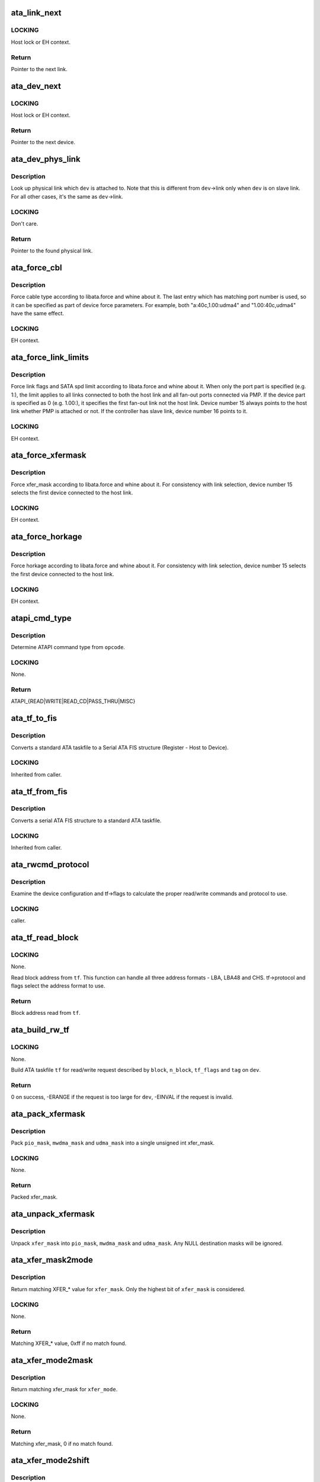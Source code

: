 .. -*- coding: utf-8; mode: rst -*-
.. src-file: drivers/ata/libata-core.c

.. _`ata_link_next`:

ata_link_next
=============

.. c:function:: struct ata_link *ata_link_next(struct ata_link *link, struct ata_port *ap, enum ata_link_iter_mode mode)

    link iteration helper

    :param struct ata_link \*link:
        the previous link, NULL to start

    :param struct ata_port \*ap:
        ATA port containing links to iterate

    :param enum ata_link_iter_mode mode:
        iteration mode, one of ATA_LITER\_\*

.. _`ata_link_next.locking`:

LOCKING
-------

Host lock or EH context.

.. _`ata_link_next.return`:

Return
------

Pointer to the next link.

.. _`ata_dev_next`:

ata_dev_next
============

.. c:function:: struct ata_device *ata_dev_next(struct ata_device *dev, struct ata_link *link, enum ata_dev_iter_mode mode)

    device iteration helper

    :param struct ata_device \*dev:
        the previous device, NULL to start

    :param struct ata_link \*link:
        ATA link containing devices to iterate

    :param enum ata_dev_iter_mode mode:
        iteration mode, one of ATA_DITER\_\*

.. _`ata_dev_next.locking`:

LOCKING
-------

Host lock or EH context.

.. _`ata_dev_next.return`:

Return
------

Pointer to the next device.

.. _`ata_dev_phys_link`:

ata_dev_phys_link
=================

.. c:function:: struct ata_link *ata_dev_phys_link(struct ata_device *dev)

    find physical link for a device

    :param struct ata_device \*dev:
        ATA device to look up physical link for

.. _`ata_dev_phys_link.description`:

Description
-----------

Look up physical link which \ ``dev``\  is attached to.  Note that
this is different from \ ``dev``\ ->link only when \ ``dev``\  is on slave
link.  For all other cases, it's the same as \ ``dev``\ ->link.

.. _`ata_dev_phys_link.locking`:

LOCKING
-------

Don't care.

.. _`ata_dev_phys_link.return`:

Return
------

Pointer to the found physical link.

.. _`ata_force_cbl`:

ata_force_cbl
=============

.. c:function:: void ata_force_cbl(struct ata_port *ap)

    force cable type according to libata.force

    :param struct ata_port \*ap:
        ATA port of interest

.. _`ata_force_cbl.description`:

Description
-----------

Force cable type according to libata.force and whine about it.
The last entry which has matching port number is used, so it
can be specified as part of device force parameters.  For
example, both "a:40c,1.00:udma4" and "1.00:40c,udma4" have the
same effect.

.. _`ata_force_cbl.locking`:

LOCKING
-------

EH context.

.. _`ata_force_link_limits`:

ata_force_link_limits
=====================

.. c:function:: void ata_force_link_limits(struct ata_link *link)

    force link limits according to libata.force

    :param struct ata_link \*link:
        ATA link of interest

.. _`ata_force_link_limits.description`:

Description
-----------

Force link flags and SATA spd limit according to libata.force
and whine about it.  When only the port part is specified
(e.g. 1:), the limit applies to all links connected to both
the host link and all fan-out ports connected via PMP.  If the
device part is specified as 0 (e.g. 1.00:), it specifies the
first fan-out link not the host link.  Device number 15 always
points to the host link whether PMP is attached or not.  If the
controller has slave link, device number 16 points to it.

.. _`ata_force_link_limits.locking`:

LOCKING
-------

EH context.

.. _`ata_force_xfermask`:

ata_force_xfermask
==================

.. c:function:: void ata_force_xfermask(struct ata_device *dev)

    force xfermask according to libata.force

    :param struct ata_device \*dev:
        ATA device of interest

.. _`ata_force_xfermask.description`:

Description
-----------

Force xfer_mask according to libata.force and whine about it.
For consistency with link selection, device number 15 selects
the first device connected to the host link.

.. _`ata_force_xfermask.locking`:

LOCKING
-------

EH context.

.. _`ata_force_horkage`:

ata_force_horkage
=================

.. c:function:: void ata_force_horkage(struct ata_device *dev)

    force horkage according to libata.force

    :param struct ata_device \*dev:
        ATA device of interest

.. _`ata_force_horkage.description`:

Description
-----------

Force horkage according to libata.force and whine about it.
For consistency with link selection, device number 15 selects
the first device connected to the host link.

.. _`ata_force_horkage.locking`:

LOCKING
-------

EH context.

.. _`atapi_cmd_type`:

atapi_cmd_type
==============

.. c:function:: int atapi_cmd_type(u8 opcode)

    Determine ATAPI command type from SCSI opcode

    :param u8 opcode:
        SCSI opcode

.. _`atapi_cmd_type.description`:

Description
-----------

Determine ATAPI command type from \ ``opcode``\ .

.. _`atapi_cmd_type.locking`:

LOCKING
-------

None.

.. _`atapi_cmd_type.return`:

Return
------

ATAPI_{READ\|WRITE\|READ_CD\|PASS_THRU\|MISC}

.. _`ata_tf_to_fis`:

ata_tf_to_fis
=============

.. c:function:: void ata_tf_to_fis(const struct ata_taskfile *tf, u8 pmp, int is_cmd, u8 *fis)

    Convert ATA taskfile to SATA FIS structure

    :param const struct ata_taskfile \*tf:
        Taskfile to convert

    :param u8 pmp:
        Port multiplier port

    :param int is_cmd:
        This FIS is for command

    :param u8 \*fis:
        Buffer into which data will output

.. _`ata_tf_to_fis.description`:

Description
-----------

Converts a standard ATA taskfile to a Serial ATA
FIS structure (Register - Host to Device).

.. _`ata_tf_to_fis.locking`:

LOCKING
-------

Inherited from caller.

.. _`ata_tf_from_fis`:

ata_tf_from_fis
===============

.. c:function:: void ata_tf_from_fis(const u8 *fis, struct ata_taskfile *tf)

    Convert SATA FIS to ATA taskfile

    :param const u8 \*fis:
        Buffer from which data will be input

    :param struct ata_taskfile \*tf:
        Taskfile to output

.. _`ata_tf_from_fis.description`:

Description
-----------

Converts a serial ATA FIS structure to a standard ATA taskfile.

.. _`ata_tf_from_fis.locking`:

LOCKING
-------

Inherited from caller.

.. _`ata_rwcmd_protocol`:

ata_rwcmd_protocol
==================

.. c:function:: int ata_rwcmd_protocol(struct ata_taskfile *tf, struct ata_device *dev)

    set taskfile r/w commands and protocol

    :param struct ata_taskfile \*tf:
        command to examine and configure

    :param struct ata_device \*dev:
        device tf belongs to

.. _`ata_rwcmd_protocol.description`:

Description
-----------

Examine the device configuration and tf->flags to calculate
the proper read/write commands and protocol to use.

.. _`ata_rwcmd_protocol.locking`:

LOCKING
-------

caller.

.. _`ata_tf_read_block`:

ata_tf_read_block
=================

.. c:function:: u64 ata_tf_read_block(const struct ata_taskfile *tf, struct ata_device *dev)

    Read block address from ATA taskfile

    :param const struct ata_taskfile \*tf:
        ATA taskfile of interest

    :param struct ata_device \*dev:
        ATA device \ ``tf``\  belongs to

.. _`ata_tf_read_block.locking`:

LOCKING
-------

None.

Read block address from \ ``tf``\ .  This function can handle all
three address formats - LBA, LBA48 and CHS.  tf->protocol and
flags select the address format to use.

.. _`ata_tf_read_block.return`:

Return
------

Block address read from \ ``tf``\ .

.. _`ata_build_rw_tf`:

ata_build_rw_tf
===============

.. c:function:: int ata_build_rw_tf(struct ata_taskfile *tf, struct ata_device *dev, u64 block, u32 n_block, unsigned int tf_flags, unsigned int tag)

    Build ATA taskfile for given read/write request

    :param struct ata_taskfile \*tf:
        Target ATA taskfile

    :param struct ata_device \*dev:
        ATA device \ ``tf``\  belongs to

    :param u64 block:
        Block address

    :param u32 n_block:
        Number of blocks

    :param unsigned int tf_flags:
        RW/FUA etc...

    :param unsigned int tag:
        tag

.. _`ata_build_rw_tf.locking`:

LOCKING
-------

None.

Build ATA taskfile \ ``tf``\  for read/write request described by
\ ``block``\ , \ ``n_block``\ , \ ``tf_flags``\  and \ ``tag``\  on \ ``dev``\ .

.. _`ata_build_rw_tf.return`:

Return
------


0 on success, -ERANGE if the request is too large for \ ``dev``\ ,
-EINVAL if the request is invalid.

.. _`ata_pack_xfermask`:

ata_pack_xfermask
=================

.. c:function:: unsigned long ata_pack_xfermask(unsigned long pio_mask, unsigned long mwdma_mask, unsigned long udma_mask)

    Pack pio, mwdma and udma masks into xfer_mask

    :param unsigned long pio_mask:
        pio_mask

    :param unsigned long mwdma_mask:
        mwdma_mask

    :param unsigned long udma_mask:
        udma_mask

.. _`ata_pack_xfermask.description`:

Description
-----------

Pack \ ``pio_mask``\ , \ ``mwdma_mask``\  and \ ``udma_mask``\  into a single
unsigned int xfer_mask.

.. _`ata_pack_xfermask.locking`:

LOCKING
-------

None.

.. _`ata_pack_xfermask.return`:

Return
------

Packed xfer_mask.

.. _`ata_unpack_xfermask`:

ata_unpack_xfermask
===================

.. c:function:: void ata_unpack_xfermask(unsigned long xfer_mask, unsigned long *pio_mask, unsigned long *mwdma_mask, unsigned long *udma_mask)

    Unpack xfer_mask into pio, mwdma and udma masks

    :param unsigned long xfer_mask:
        xfer_mask to unpack

    :param unsigned long \*pio_mask:
        resulting pio_mask

    :param unsigned long \*mwdma_mask:
        resulting mwdma_mask

    :param unsigned long \*udma_mask:
        resulting udma_mask

.. _`ata_unpack_xfermask.description`:

Description
-----------

Unpack \ ``xfer_mask``\  into \ ``pio_mask``\ , \ ``mwdma_mask``\  and \ ``udma_mask``\ .
Any NULL destination masks will be ignored.

.. _`ata_xfer_mask2mode`:

ata_xfer_mask2mode
==================

.. c:function:: u8 ata_xfer_mask2mode(unsigned long xfer_mask)

    Find matching XFER\_\* for the given xfer_mask

    :param unsigned long xfer_mask:
        xfer_mask of interest

.. _`ata_xfer_mask2mode.description`:

Description
-----------

Return matching XFER\_\* value for \ ``xfer_mask``\ .  Only the highest
bit of \ ``xfer_mask``\  is considered.

.. _`ata_xfer_mask2mode.locking`:

LOCKING
-------

None.

.. _`ata_xfer_mask2mode.return`:

Return
------

Matching XFER\_\* value, 0xff if no match found.

.. _`ata_xfer_mode2mask`:

ata_xfer_mode2mask
==================

.. c:function:: unsigned long ata_xfer_mode2mask(u8 xfer_mode)

    Find matching xfer_mask for XFER\_\*

    :param u8 xfer_mode:
        XFER\_\* of interest

.. _`ata_xfer_mode2mask.description`:

Description
-----------

Return matching xfer_mask for \ ``xfer_mode``\ .

.. _`ata_xfer_mode2mask.locking`:

LOCKING
-------

None.

.. _`ata_xfer_mode2mask.return`:

Return
------

Matching xfer_mask, 0 if no match found.

.. _`ata_xfer_mode2shift`:

ata_xfer_mode2shift
===================

.. c:function:: int ata_xfer_mode2shift(unsigned long xfer_mode)

    Find matching xfer_shift for XFER\_\*

    :param unsigned long xfer_mode:
        XFER\_\* of interest

.. _`ata_xfer_mode2shift.description`:

Description
-----------

Return matching xfer_shift for \ ``xfer_mode``\ .

.. _`ata_xfer_mode2shift.locking`:

LOCKING
-------

None.

.. _`ata_xfer_mode2shift.return`:

Return
------

Matching xfer_shift, -1 if no match found.

.. _`ata_mode_string`:

ata_mode_string
===============

.. c:function:: const char *ata_mode_string(unsigned long xfer_mask)

    convert xfer_mask to string

    :param unsigned long xfer_mask:
        mask of bits supported; only highest bit counts.

.. _`ata_mode_string.description`:

Description
-----------

Determine string which represents the highest speed
(highest bit in \ ``modemask``\ ).

.. _`ata_mode_string.locking`:

LOCKING
-------

None.

.. _`ata_mode_string.return`:

Return
------

Constant C string representing highest speed listed in
\ ``mode_mask``\ , or the constant C string "<n/a>".

.. _`ata_dev_classify`:

ata_dev_classify
================

.. c:function:: unsigned int ata_dev_classify(const struct ata_taskfile *tf)

    determine device type based on ATA-spec signature

    :param const struct ata_taskfile \*tf:
        ATA taskfile register set for device to be identified

.. _`ata_dev_classify.description`:

Description
-----------

Determine from taskfile register contents whether a device is
ATA or ATAPI, as per "Signature and persistence" section
of ATA/PI spec (volume 1, sect 5.14).

.. _`ata_dev_classify.locking`:

LOCKING
-------

None.

.. _`ata_dev_classify.return`:

Return
------

Device type, \ ``ATA_DEV_ATA``\ , \ ``ATA_DEV_ATAPI``\ , \ ``ATA_DEV_PMP``\ ,
\ ``ATA_DEV_ZAC``\ , or \ ``ATA_DEV_UNKNOWN``\  the event of failure.

.. _`ata_id_string`:

ata_id_string
=============

.. c:function:: void ata_id_string(const u16 *id, unsigned char *s, unsigned int ofs, unsigned int len)

    Convert IDENTIFY DEVICE page into string

    :param const u16 \*id:
        IDENTIFY DEVICE results we will examine

    :param unsigned char \*s:
        string into which data is output

    :param unsigned int ofs:
        offset into identify device page

    :param unsigned int len:
        length of string to return. must be an even number.

.. _`ata_id_string.description`:

Description
-----------

The strings in the IDENTIFY DEVICE page are broken up into
16-bit chunks.  Run through the string, and output each
8-bit chunk linearly, regardless of platform.

.. _`ata_id_string.locking`:

LOCKING
-------

caller.

.. _`ata_id_c_string`:

ata_id_c_string
===============

.. c:function:: void ata_id_c_string(const u16 *id, unsigned char *s, unsigned int ofs, unsigned int len)

    Convert IDENTIFY DEVICE page into C string

    :param const u16 \*id:
        IDENTIFY DEVICE results we will examine

    :param unsigned char \*s:
        string into which data is output

    :param unsigned int ofs:
        offset into identify device page

    :param unsigned int len:
        length of string to return. must be an odd number.

.. _`ata_id_c_string.description`:

Description
-----------

This function is identical to ata_id_string except that it
trims trailing spaces and terminates the resulting string with
null.  \ ``len``\  must be actual maximum length (even number) + 1.

.. _`ata_id_c_string.locking`:

LOCKING
-------

caller.

.. _`ata_read_native_max_address`:

ata_read_native_max_address
===========================

.. c:function:: int ata_read_native_max_address(struct ata_device *dev, u64 *max_sectors)

    Read native max address

    :param struct ata_device \*dev:
        target device

    :param u64 \*max_sectors:
        out parameter for the result native max address

.. _`ata_read_native_max_address.description`:

Description
-----------

Perform an LBA48 or LBA28 native size query upon the device in
question.

.. _`ata_read_native_max_address.return`:

Return
------

0 on success, -EACCES if command is aborted by the drive.
-EIO on other errors.

.. _`ata_set_max_sectors`:

ata_set_max_sectors
===================

.. c:function:: int ata_set_max_sectors(struct ata_device *dev, u64 new_sectors)

    Set max sectors

    :param struct ata_device \*dev:
        target device

    :param u64 new_sectors:
        new max sectors value to set for the device

.. _`ata_set_max_sectors.description`:

Description
-----------

Set max sectors of \ ``dev``\  to \ ``new_sectors``\ .

.. _`ata_set_max_sectors.return`:

Return
------

0 on success, -EACCES if command is aborted or denied (due to
previous non-volatile SET_MAX) by the drive.  -EIO on other
errors.

.. _`ata_hpa_resize`:

ata_hpa_resize
==============

.. c:function:: int ata_hpa_resize(struct ata_device *dev)

    Resize a device with an HPA set

    :param struct ata_device \*dev:
        Device to resize

.. _`ata_hpa_resize.description`:

Description
-----------

Read the size of an LBA28 or LBA48 disk with HPA features and resize
it if required to the full size of the media. The caller must check
the drive has the HPA feature set enabled.

.. _`ata_hpa_resize.return`:

Return
------

0 on success, -errno on failure.

.. _`ata_dump_id`:

ata_dump_id
===========

.. c:function:: void ata_dump_id(const u16 *id)

    IDENTIFY DEVICE info debugging output

    :param const u16 \*id:
        IDENTIFY DEVICE page to dump

.. _`ata_dump_id.description`:

Description
-----------

Dump selected 16-bit words from the given IDENTIFY DEVICE
page.

.. _`ata_dump_id.locking`:

LOCKING
-------

caller.

.. _`ata_id_xfermask`:

ata_id_xfermask
===============

.. c:function:: unsigned long ata_id_xfermask(const u16 *id)

    Compute xfermask from the given IDENTIFY data

    :param const u16 \*id:
        IDENTIFY data to compute xfer mask from

.. _`ata_id_xfermask.description`:

Description
-----------

Compute the xfermask for this device. This is not as trivial
as it seems if we must consider early devices correctly.

.. _`ata_id_xfermask.fixme`:

FIXME
-----

pre IDE drive timing (do we care ?).

.. _`ata_id_xfermask.locking`:

LOCKING
-------

None.

.. _`ata_id_xfermask.return`:

Return
------

Computed xfermask

.. _`ata_exec_internal_sg`:

ata_exec_internal_sg
====================

.. c:function:: unsigned ata_exec_internal_sg(struct ata_device *dev, struct ata_taskfile *tf, const u8 *cdb, int dma_dir, struct scatterlist *sgl, unsigned int n_elem, unsigned long timeout)

    execute libata internal command

    :param struct ata_device \*dev:
        Device to which the command is sent

    :param struct ata_taskfile \*tf:
        Taskfile registers for the command and the result

    :param const u8 \*cdb:
        CDB for packet command

    :param int dma_dir:
        Data transfer direction of the command

    :param struct scatterlist \*sgl:
        sg list for the data buffer of the command

    :param unsigned int n_elem:
        Number of sg entries

    :param unsigned long timeout:
        Timeout in msecs (0 for default)

.. _`ata_exec_internal_sg.description`:

Description
-----------

Executes libata internal command with timeout.  \ ``tf``\  contains
command on entry and result on return.  Timeout and error
conditions are reported via return value.  No recovery action
is taken after a command times out.  It's caller's duty to
clean up after timeout.

.. _`ata_exec_internal_sg.locking`:

LOCKING
-------

None.  Should be called with kernel context, might sleep.

.. _`ata_exec_internal_sg.return`:

Return
------

Zero on success, AC_ERR\_\* mask on failure

.. _`ata_exec_internal`:

ata_exec_internal
=================

.. c:function:: unsigned ata_exec_internal(struct ata_device *dev, struct ata_taskfile *tf, const u8 *cdb, int dma_dir, void *buf, unsigned int buflen, unsigned long timeout)

    execute libata internal command

    :param struct ata_device \*dev:
        Device to which the command is sent

    :param struct ata_taskfile \*tf:
        Taskfile registers for the command and the result

    :param const u8 \*cdb:
        CDB for packet command

    :param int dma_dir:
        Data transfer direction of the command

    :param void \*buf:
        Data buffer of the command

    :param unsigned int buflen:
        Length of data buffer

    :param unsigned long timeout:
        Timeout in msecs (0 for default)

.. _`ata_exec_internal.description`:

Description
-----------

Wrapper around \ :c:func:`ata_exec_internal_sg`\  which takes simple
buffer instead of sg list.

.. _`ata_exec_internal.locking`:

LOCKING
-------

None.  Should be called with kernel context, might sleep.

.. _`ata_exec_internal.return`:

Return
------

Zero on success, AC_ERR\_\* mask on failure

.. _`ata_pio_need_iordy`:

ata_pio_need_iordy
==================

.. c:function:: unsigned int ata_pio_need_iordy(const struct ata_device *adev)

    check if iordy needed

    :param const struct ata_device \*adev:
        ATA device

.. _`ata_pio_need_iordy.description`:

Description
-----------

Check if the current speed of the device requires IORDY. Used
by various controllers for chip configuration.

.. _`ata_pio_mask_no_iordy`:

ata_pio_mask_no_iordy
=====================

.. c:function:: u32 ata_pio_mask_no_iordy(const struct ata_device *adev)

    Return the non IORDY mask

    :param const struct ata_device \*adev:
        ATA device

.. _`ata_pio_mask_no_iordy.description`:

Description
-----------

Compute the highest mode possible if we are not using iordy. Return
-1 if no iordy mode is available.

.. _`ata_do_dev_read_id`:

ata_do_dev_read_id
==================

.. c:function:: unsigned int ata_do_dev_read_id(struct ata_device *dev, struct ata_taskfile *tf, u16 *id)

    default ID read method

    :param struct ata_device \*dev:
        device

    :param struct ata_taskfile \*tf:
        proposed taskfile

    :param u16 \*id:
        data buffer

.. _`ata_do_dev_read_id.description`:

Description
-----------

Issue the identify taskfile and hand back the buffer containing
identify data. For some RAID controllers and for pre ATA devices
this function is wrapped or replaced by the driver

.. _`ata_dev_read_id`:

ata_dev_read_id
===============

.. c:function:: int ata_dev_read_id(struct ata_device *dev, unsigned int *p_class, unsigned int flags, u16 *id)

    Read ID data from the specified device

    :param struct ata_device \*dev:
        target device

    :param unsigned int \*p_class:
        pointer to class of the target device (may be changed)

    :param unsigned int flags:
        ATA_READID\_\* flags

    :param u16 \*id:
        buffer to read IDENTIFY data into

.. _`ata_dev_read_id.description`:

Description
-----------

Read ID data from the specified device.  ATA_CMD_ID_ATA is
performed on ATA devices and ATA_CMD_ID_ATAPI on ATAPI
devices.  This function also issues ATA_CMD_INIT_DEV_PARAMS
for pre-ATA4 drives.

.. _`ata_dev_read_id.fixme`:

FIXME
-----

ATA_CMD_ID_ATA is optional for early drives and right
now we abort if we hit that case.

.. _`ata_dev_read_id.locking`:

LOCKING
-------

Kernel thread context (may sleep)

.. _`ata_dev_read_id.return`:

Return
------

0 on success, -errno otherwise.

.. _`ata_dev_configure`:

ata_dev_configure
=================

.. c:function:: int ata_dev_configure(struct ata_device *dev)

    Configure the specified ATA/ATAPI device

    :param struct ata_device \*dev:
        Target device to configure

.. _`ata_dev_configure.description`:

Description
-----------

Configure \ ``dev``\  according to \ ``dev``\ ->id.  Generic and low-level
driver specific fixups are also applied.

.. _`ata_dev_configure.locking`:

LOCKING
-------

Kernel thread context (may sleep)

.. _`ata_dev_configure.return`:

Return
------

0 on success, -errno otherwise

.. _`ata_cable_40wire`:

ata_cable_40wire
================

.. c:function:: int ata_cable_40wire(struct ata_port *ap)

    return 40 wire cable type

    :param struct ata_port \*ap:
        port

.. _`ata_cable_40wire.description`:

Description
-----------

Helper method for drivers which want to hardwire 40 wire cable
detection.

.. _`ata_cable_80wire`:

ata_cable_80wire
================

.. c:function:: int ata_cable_80wire(struct ata_port *ap)

    return 80 wire cable type

    :param struct ata_port \*ap:
        port

.. _`ata_cable_80wire.description`:

Description
-----------

Helper method for drivers which want to hardwire 80 wire cable
detection.

.. _`ata_cable_unknown`:

ata_cable_unknown
=================

.. c:function:: int ata_cable_unknown(struct ata_port *ap)

    return unknown PATA cable.

    :param struct ata_port \*ap:
        port

.. _`ata_cable_unknown.description`:

Description
-----------

Helper method for drivers which have no PATA cable detection.

.. _`ata_cable_ignore`:

ata_cable_ignore
================

.. c:function:: int ata_cable_ignore(struct ata_port *ap)

    return ignored PATA cable.

    :param struct ata_port \*ap:
        port

.. _`ata_cable_ignore.description`:

Description
-----------

Helper method for drivers which don't use cable type to limit
transfer mode.

.. _`ata_cable_sata`:

ata_cable_sata
==============

.. c:function:: int ata_cable_sata(struct ata_port *ap)

    return SATA cable type

    :param struct ata_port \*ap:
        port

.. _`ata_cable_sata.description`:

Description
-----------

Helper method for drivers which have SATA cables

.. _`ata_bus_probe`:

ata_bus_probe
=============

.. c:function:: int ata_bus_probe(struct ata_port *ap)

    Reset and probe ATA bus

    :param struct ata_port \*ap:
        Bus to probe

.. _`ata_bus_probe.description`:

Description
-----------

Master ATA bus probing function.  Initiates a hardware-dependent
bus reset, then attempts to identify any devices found on
the bus.

.. _`ata_bus_probe.locking`:

LOCKING
-------

PCI/etc. bus probe sem.

.. _`ata_bus_probe.return`:

Return
------

Zero on success, negative errno otherwise.

.. _`sata_print_link_status`:

sata_print_link_status
======================

.. c:function:: void sata_print_link_status(struct ata_link *link)

    Print SATA link status

    :param struct ata_link \*link:
        SATA link to printk link status about

.. _`sata_print_link_status.description`:

Description
-----------

This function prints link speed and status of a SATA link.

.. _`sata_print_link_status.locking`:

LOCKING
-------

None.

.. _`ata_dev_pair`:

ata_dev_pair
============

.. c:function:: struct ata_device *ata_dev_pair(struct ata_device *adev)

    return other device on cable

    :param struct ata_device \*adev:
        device

.. _`ata_dev_pair.description`:

Description
-----------

Obtain the other device on the same cable, or if none is
present NULL is returned

.. _`sata_down_spd_limit`:

sata_down_spd_limit
===================

.. c:function:: int sata_down_spd_limit(struct ata_link *link, u32 spd_limit)

    adjust SATA spd limit downward

    :param struct ata_link \*link:
        Link to adjust SATA spd limit for

    :param u32 spd_limit:
        Additional limit

.. _`sata_down_spd_limit.description`:

Description
-----------

Adjust SATA spd limit of \ ``link``\  downward.  Note that this
function only adjusts the limit.  The change must be applied
using \ :c:func:`sata_set_spd`\ .

If \ ``spd_limit``\  is non-zero, the speed is limited to equal to or
lower than \ ``spd_limit``\  if such speed is supported.  If
\ ``spd_limit``\  is slower than any supported speed, only the lowest
supported speed is allowed.

.. _`sata_down_spd_limit.locking`:

LOCKING
-------

Inherited from caller.

.. _`sata_down_spd_limit.return`:

Return
------

0 on success, negative errno on failure

.. _`sata_set_spd_needed`:

sata_set_spd_needed
===================

.. c:function:: int sata_set_spd_needed(struct ata_link *link)

    is SATA spd configuration needed

    :param struct ata_link \*link:
        Link in question

.. _`sata_set_spd_needed.description`:

Description
-----------

Test whether the spd limit in SControl matches
\ ``link``\ ->sata_spd_limit.  This function is used to determine
whether hardreset is necessary to apply SATA spd
configuration.

.. _`sata_set_spd_needed.locking`:

LOCKING
-------

Inherited from caller.

.. _`sata_set_spd_needed.return`:

Return
------

1 if SATA spd configuration is needed, 0 otherwise.

.. _`sata_set_spd`:

sata_set_spd
============

.. c:function:: int sata_set_spd(struct ata_link *link)

    set SATA spd according to spd limit

    :param struct ata_link \*link:
        Link to set SATA spd for

.. _`sata_set_spd.description`:

Description
-----------

Set SATA spd of \ ``link``\  according to sata_spd_limit.

.. _`sata_set_spd.locking`:

LOCKING
-------

Inherited from caller.

.. _`sata_set_spd.return`:

Return
------

0 if spd doesn't need to be changed, 1 if spd has been
changed.  Negative errno if SCR registers are inaccessible.

.. _`ata_timing_cycle2mode`:

ata_timing_cycle2mode
=====================

.. c:function:: u8 ata_timing_cycle2mode(unsigned int xfer_shift, int cycle)

    find xfer mode for the specified cycle duration

    :param unsigned int xfer_shift:
        ATA_SHIFT\_\* value for transfer type to examine.

    :param int cycle:
        cycle duration in ns

.. _`ata_timing_cycle2mode.description`:

Description
-----------

Return matching xfer mode for \ ``cycle``\ .  The returned mode is of
the transfer type specified by \ ``xfer_shift``\ .  If \ ``cycle``\  is too
slow for \ ``xfer_shift``\ , 0xff is returned.  If \ ``cycle``\  is faster
than the fastest known mode, the fasted mode is returned.

.. _`ata_timing_cycle2mode.locking`:

LOCKING
-------

None.

.. _`ata_timing_cycle2mode.return`:

Return
------

Matching xfer_mode, 0xff if no match found.

.. _`ata_down_xfermask_limit`:

ata_down_xfermask_limit
=======================

.. c:function:: int ata_down_xfermask_limit(struct ata_device *dev, unsigned int sel)

    adjust dev xfer masks downward

    :param struct ata_device \*dev:
        Device to adjust xfer masks

    :param unsigned int sel:
        ATA_DNXFER\_\* selector

.. _`ata_down_xfermask_limit.description`:

Description
-----------

Adjust xfer masks of \ ``dev``\  downward.  Note that this function
does not apply the change.  Invoking \ :c:func:`ata_set_mode`\  afterwards
will apply the limit.

.. _`ata_down_xfermask_limit.locking`:

LOCKING
-------

Inherited from caller.

.. _`ata_down_xfermask_limit.return`:

Return
------

0 on success, negative errno on failure

.. _`ata_do_set_mode`:

ata_do_set_mode
===============

.. c:function:: int ata_do_set_mode(struct ata_link *link, struct ata_device **r_failed_dev)

    Program timings and issue SET FEATURES - XFER

    :param struct ata_link \*link:
        link on which timings will be programmed

    :param struct ata_device \*\*r_failed_dev:
        out parameter for failed device

.. _`ata_do_set_mode.description`:

Description
-----------

Standard implementation of the function used to tune and set
ATA device disk transfer mode (PIO3, UDMA6, etc.).  If
\ :c:func:`ata_dev_set_mode`\  fails, pointer to the failing device is
returned in \ ``r_failed_dev``\ .

.. _`ata_do_set_mode.locking`:

LOCKING
-------

PCI/etc. bus probe sem.

.. _`ata_do_set_mode.return`:

Return
------

0 on success, negative errno otherwise

.. _`ata_wait_ready`:

ata_wait_ready
==============

.. c:function:: int ata_wait_ready(struct ata_link *link, unsigned long deadline, int (*) check_ready (struct ata_link *link)

    wait for link to become ready

    :param struct ata_link \*link:
        link to be waited on

    :param unsigned long deadline:
        deadline jiffies for the operation

    :param (int (\*) check_ready (struct ata_link \*link):
        callback to check link readiness

.. _`ata_wait_ready.description`:

Description
-----------

Wait for \ ``link``\  to become ready.  \ ``check_ready``\  should return
positive number if \ ``link``\  is ready, 0 if it isn't, -ENODEV if
link doesn't seem to be occupied, other errno for other error
conditions.

Transient -ENODEV conditions are allowed for
ATA_TMOUT_FF_WAIT.

.. _`ata_wait_ready.locking`:

LOCKING
-------

EH context.

.. _`ata_wait_ready.return`:

Return
------

0 if \ ``link``\  is ready before \ ``deadline``\ ; otherwise, -errno.

.. _`ata_wait_after_reset`:

ata_wait_after_reset
====================

.. c:function:: int ata_wait_after_reset(struct ata_link *link, unsigned long deadline, int (*) check_ready (struct ata_link *link)

    wait for link to become ready after reset

    :param struct ata_link \*link:
        link to be waited on

    :param unsigned long deadline:
        deadline jiffies for the operation

    :param (int (\*) check_ready (struct ata_link \*link):
        callback to check link readiness

.. _`ata_wait_after_reset.description`:

Description
-----------

Wait for \ ``link``\  to become ready after reset.

.. _`ata_wait_after_reset.locking`:

LOCKING
-------

EH context.

.. _`ata_wait_after_reset.return`:

Return
------

0 if \ ``link``\  is ready before \ ``deadline``\ ; otherwise, -errno.

.. _`sata_link_debounce`:

sata_link_debounce
==================

.. c:function:: int sata_link_debounce(struct ata_link *link, const unsigned long *params, unsigned long deadline)

    debounce SATA phy status

    :param struct ata_link \*link:
        ATA link to debounce SATA phy status for

    :param const unsigned long \*params:
        timing parameters { interval, duration, timeout } in msec

    :param unsigned long deadline:
        deadline jiffies for the operation

.. _`sata_link_debounce.description`:

Description
-----------

Make sure SStatus of \ ``link``\  reaches stable state, determined by
holding the same value where DET is not 1 for \ ``duration``\  polled
every \ ``interval``\ , before \ ``timeout``\ .  Timeout constraints the
beginning of the stable state.  Because DET gets stuck at 1 on
some controllers after hot unplugging, this functions waits
until timeout then returns 0 if DET is stable at 1.

\ ``timeout``\  is further limited by \ ``deadline``\ .  The sooner of the
two is used.

.. _`sata_link_debounce.locking`:

LOCKING
-------

Kernel thread context (may sleep)

.. _`sata_link_debounce.return`:

Return
------

0 on success, -errno on failure.

.. _`sata_link_resume`:

sata_link_resume
================

.. c:function:: int sata_link_resume(struct ata_link *link, const unsigned long *params, unsigned long deadline)

    resume SATA link

    :param struct ata_link \*link:
        ATA link to resume SATA

    :param const unsigned long \*params:
        timing parameters { interval, duration, timeout } in msec

    :param unsigned long deadline:
        deadline jiffies for the operation

.. _`sata_link_resume.description`:

Description
-----------

Resume SATA phy \ ``link``\  and debounce it.

.. _`sata_link_resume.locking`:

LOCKING
-------

Kernel thread context (may sleep)

.. _`sata_link_resume.return`:

Return
------

0 on success, -errno on failure.

.. _`sata_link_scr_lpm`:

sata_link_scr_lpm
=================

.. c:function:: int sata_link_scr_lpm(struct ata_link *link, enum ata_lpm_policy policy, bool spm_wakeup)

    manipulate SControl IPM and SPM fields

    :param struct ata_link \*link:
        ATA link to manipulate SControl for

    :param enum ata_lpm_policy policy:
        LPM policy to configure

    :param bool spm_wakeup:
        initiate LPM transition to active state

.. _`sata_link_scr_lpm.description`:

Description
-----------

Manipulate the IPM field of the SControl register of \ ``link``\ 
according to \ ``policy``\ .  If \ ``policy``\  is ATA_LPM_MAX_POWER and
\ ``spm_wakeup``\  is \ ``true``\ , the SPM field is manipulated to wake up
the link.  This function also clears PHYRDY_CHG before
returning.

.. _`sata_link_scr_lpm.locking`:

LOCKING
-------

EH context.

.. _`sata_link_scr_lpm.return`:

Return
------

0 on success, -errno otherwise.

.. _`ata_std_prereset`:

ata_std_prereset
================

.. c:function:: int ata_std_prereset(struct ata_link *link, unsigned long deadline)

    prepare for reset

    :param struct ata_link \*link:
        ATA link to be reset

    :param unsigned long deadline:
        deadline jiffies for the operation

.. _`ata_std_prereset.description`:

Description
-----------

\ ``link``\  is about to be reset.  Initialize it.  Failure from
prereset makes libata abort whole reset sequence and give up
that port, so prereset should be best-effort.  It does its
best to prepare for reset sequence but if things go wrong, it
should just whine, not fail.

.. _`ata_std_prereset.locking`:

LOCKING
-------

Kernel thread context (may sleep)

.. _`ata_std_prereset.return`:

Return
------

0 on success, -errno otherwise.

.. _`sata_link_hardreset`:

sata_link_hardreset
===================

.. c:function:: int sata_link_hardreset(struct ata_link *link, const unsigned long *timing, unsigned long deadline, bool *online, int (*) check_ready (struct ata_link *)

    reset link via SATA phy reset

    :param struct ata_link \*link:
        link to reset

    :param const unsigned long \*timing:
        timing parameters { interval, duration, timeout } in msec

    :param unsigned long deadline:
        deadline jiffies for the operation

    :param bool \*online:
        optional out parameter indicating link onlineness

    :param (int (\*) check_ready (struct ata_link \*):
        optional callback to check link readiness

.. _`sata_link_hardreset.description`:

Description
-----------

SATA phy-reset \ ``link``\  using DET bits of SControl register.
After hardreset, link readiness is waited upon using
\ :c:func:`ata_wait_ready`\  if \ ``check_ready``\  is specified.  LLDs are
allowed to not specify \ ``check_ready``\  and wait itself after this
function returns.  Device classification is LLD's
responsibility.

\*\ ``online``\  is set to one iff reset succeeded and \ ``link``\  is online
after reset.

.. _`sata_link_hardreset.locking`:

LOCKING
-------

Kernel thread context (may sleep)

.. _`sata_link_hardreset.return`:

Return
------

0 on success, -errno otherwise.

.. _`sata_std_hardreset`:

sata_std_hardreset
==================

.. c:function:: int sata_std_hardreset(struct ata_link *link, unsigned int *class, unsigned long deadline)

    COMRESET w/o waiting or classification

    :param struct ata_link \*link:
        link to reset

    :param unsigned int \*class:
        resulting class of attached device

    :param unsigned long deadline:
        deadline jiffies for the operation

.. _`sata_std_hardreset.description`:

Description
-----------

Standard SATA COMRESET w/o waiting or classification.

.. _`sata_std_hardreset.locking`:

LOCKING
-------

Kernel thread context (may sleep)

.. _`sata_std_hardreset.return`:

Return
------

0 if link offline, -EAGAIN if link online, -errno on errors.

.. _`ata_std_postreset`:

ata_std_postreset
=================

.. c:function:: void ata_std_postreset(struct ata_link *link, unsigned int *classes)

    standard postreset callback

    :param struct ata_link \*link:
        the target ata_link

    :param unsigned int \*classes:
        classes of attached devices

.. _`ata_std_postreset.description`:

Description
-----------

This function is invoked after a successful reset.  Note that
the device might have been reset more than once using
different reset methods before postreset is invoked.

.. _`ata_std_postreset.locking`:

LOCKING
-------

Kernel thread context (may sleep)

.. _`ata_dev_same_device`:

ata_dev_same_device
===================

.. c:function:: int ata_dev_same_device(struct ata_device *dev, unsigned int new_class, const u16 *new_id)

    Determine whether new ID matches configured device

    :param struct ata_device \*dev:
        device to compare against

    :param unsigned int new_class:
        class of the new device

    :param const u16 \*new_id:
        IDENTIFY page of the new device

.. _`ata_dev_same_device.description`:

Description
-----------

Compare \ ``new_class``\  and \ ``new_id``\  against \ ``dev``\  and determine
whether \ ``dev``\  is the device indicated by \ ``new_class``\  and
\ ``new_id``\ .

.. _`ata_dev_same_device.locking`:

LOCKING
-------

None.

.. _`ata_dev_same_device.return`:

Return
------

1 if \ ``dev``\  matches \ ``new_class``\  and \ ``new_id``\ , 0 otherwise.

.. _`ata_dev_reread_id`:

ata_dev_reread_id
=================

.. c:function:: int ata_dev_reread_id(struct ata_device *dev, unsigned int readid_flags)

    Re-read IDENTIFY data

    :param struct ata_device \*dev:
        target ATA device

    :param unsigned int readid_flags:
        read ID flags

.. _`ata_dev_reread_id.description`:

Description
-----------

Re-read IDENTIFY page and make sure \ ``dev``\  is still attached to
the port.

.. _`ata_dev_reread_id.locking`:

LOCKING
-------

Kernel thread context (may sleep)

.. _`ata_dev_reread_id.return`:

Return
------

0 on success, negative errno otherwise

.. _`ata_dev_revalidate`:

ata_dev_revalidate
==================

.. c:function:: int ata_dev_revalidate(struct ata_device *dev, unsigned int new_class, unsigned int readid_flags)

    Revalidate ATA device

    :param struct ata_device \*dev:
        device to revalidate

    :param unsigned int new_class:
        new class code

    :param unsigned int readid_flags:
        read ID flags

.. _`ata_dev_revalidate.description`:

Description
-----------

Re-read IDENTIFY page, make sure \ ``dev``\  is still attached to the
port and reconfigure it according to the new IDENTIFY page.

.. _`ata_dev_revalidate.locking`:

LOCKING
-------

Kernel thread context (may sleep)

.. _`ata_dev_revalidate.return`:

Return
------

0 on success, negative errno otherwise

.. _`ata_is_40wire`:

ata_is_40wire
=============

.. c:function:: int ata_is_40wire(struct ata_device *dev)

    check drive side detection

    :param struct ata_device \*dev:
        device

.. _`ata_is_40wire.description`:

Description
-----------

Perform drive side detection decoding, allowing for device vendors
who can't follow the documentation.

.. _`cable_is_40wire`:

cable_is_40wire
===============

.. c:function:: int cable_is_40wire(struct ata_port *ap)

    40/80/SATA decider

    :param struct ata_port \*ap:
        port to consider

.. _`cable_is_40wire.description`:

Description
-----------

This function encapsulates the policy for speed management
in one place. At the moment we don't cache the result but
there is a good case for setting ap->cbl to the result when
we are called with unknown cables (and figuring out if it
impacts hotplug at all).

Return 1 if the cable appears to be 40 wire.

.. _`ata_dev_xfermask`:

ata_dev_xfermask
================

.. c:function:: void ata_dev_xfermask(struct ata_device *dev)

    Compute supported xfermask of the given device

    :param struct ata_device \*dev:
        Device to compute xfermask for

.. _`ata_dev_xfermask.description`:

Description
-----------

Compute supported xfermask of \ ``dev``\  and store it in
dev->\*\_mask.  This function is responsible for applying all
known limits including host controller limits, device
blacklist, etc...

.. _`ata_dev_xfermask.locking`:

LOCKING
-------

None.

.. _`ata_dev_set_xfermode`:

ata_dev_set_xfermode
====================

.. c:function:: unsigned int ata_dev_set_xfermode(struct ata_device *dev)

    Issue SET FEATURES - XFER MODE command

    :param struct ata_device \*dev:
        Device to which command will be sent

.. _`ata_dev_set_xfermode.description`:

Description
-----------

Issue SET FEATURES - XFER MODE command to device \ ``dev``\ 
on port \ ``ap``\ .

.. _`ata_dev_set_xfermode.locking`:

LOCKING
-------

PCI/etc. bus probe sem.

.. _`ata_dev_set_xfermode.return`:

Return
------

0 on success, AC_ERR\_\* mask otherwise.

.. _`ata_dev_set_feature`:

ata_dev_set_feature
===================

.. c:function:: unsigned int ata_dev_set_feature(struct ata_device *dev, u8 enable, u8 feature)

    Issue SET FEATURES - SATA FEATURES

    :param struct ata_device \*dev:
        Device to which command will be sent

    :param u8 enable:
        Whether to enable or disable the feature

    :param u8 feature:
        The sector count represents the feature to set

.. _`ata_dev_set_feature.description`:

Description
-----------

Issue SET FEATURES - SATA FEATURES command to device \ ``dev``\ 
on port \ ``ap``\  with sector count

.. _`ata_dev_set_feature.locking`:

LOCKING
-------

PCI/etc. bus probe sem.

.. _`ata_dev_set_feature.return`:

Return
------

0 on success, AC_ERR\_\* mask otherwise.

.. _`ata_dev_init_params`:

ata_dev_init_params
===================

.. c:function:: unsigned int ata_dev_init_params(struct ata_device *dev, u16 heads, u16 sectors)

    Issue INIT DEV PARAMS command

    :param struct ata_device \*dev:
        Device to which command will be sent

    :param u16 heads:
        Number of heads (taskfile parameter)

    :param u16 sectors:
        Number of sectors (taskfile parameter)

.. _`ata_dev_init_params.locking`:

LOCKING
-------

Kernel thread context (may sleep)

.. _`ata_dev_init_params.return`:

Return
------

0 on success, AC_ERR\_\* mask otherwise.

.. _`ata_sg_clean`:

ata_sg_clean
============

.. c:function:: void ata_sg_clean(struct ata_queued_cmd *qc)

    Unmap DMA memory associated with command

    :param struct ata_queued_cmd \*qc:
        Command containing DMA memory to be released

.. _`ata_sg_clean.description`:

Description
-----------

Unmap all mapped DMA memory associated with this command.

.. _`ata_sg_clean.locking`:

LOCKING
-------

spin_lock_irqsave(host lock)

.. _`atapi_check_dma`:

atapi_check_dma
===============

.. c:function:: int atapi_check_dma(struct ata_queued_cmd *qc)

    Check whether ATAPI DMA can be supported

    :param struct ata_queued_cmd \*qc:
        Metadata associated with taskfile to check

.. _`atapi_check_dma.description`:

Description
-----------

Allow low-level driver to filter ATA PACKET commands, returning
a status indicating whether or not it is OK to use DMA for the
supplied PACKET command.

.. _`atapi_check_dma.locking`:

LOCKING
-------

spin_lock_irqsave(host lock)

.. _`atapi_check_dma.return`:

Return
------

0 when ATAPI DMA can be used
nonzero otherwise

.. _`ata_std_qc_defer`:

ata_std_qc_defer
================

.. c:function:: int ata_std_qc_defer(struct ata_queued_cmd *qc)

    Check whether a qc needs to be deferred

    :param struct ata_queued_cmd \*qc:
        ATA command in question

.. _`ata_std_qc_defer.description`:

Description
-----------

Non-NCQ commands cannot run with any other command, NCQ or
not.  As upper layer only knows the queue depth, we are
responsible for maintaining exclusion.  This function checks
whether a new command \ ``qc``\  can be issued.

.. _`ata_std_qc_defer.locking`:

LOCKING
-------

spin_lock_irqsave(host lock)

.. _`ata_std_qc_defer.return`:

Return
------

ATA_DEFER\_\* if deferring is needed, 0 otherwise.

.. _`ata_sg_init`:

ata_sg_init
===========

.. c:function:: void ata_sg_init(struct ata_queued_cmd *qc, struct scatterlist *sg, unsigned int n_elem)

    Associate command with scatter-gather table.

    :param struct ata_queued_cmd \*qc:
        Command to be associated

    :param struct scatterlist \*sg:
        Scatter-gather table.

    :param unsigned int n_elem:
        Number of elements in s/g table.

.. _`ata_sg_init.description`:

Description
-----------

Initialize the data-related elements of queued_cmd \ ``qc``\ 
to point to a scatter-gather table \ ``sg``\ , containing \ ``n_elem``\ 
elements.

.. _`ata_sg_init.locking`:

LOCKING
-------

spin_lock_irqsave(host lock)

.. _`ata_sg_setup`:

ata_sg_setup
============

.. c:function:: int ata_sg_setup(struct ata_queued_cmd *qc)

    DMA-map the scatter-gather table associated with a command.

    :param struct ata_queued_cmd \*qc:
        Command with scatter-gather table to be mapped.

.. _`ata_sg_setup.description`:

Description
-----------

DMA-map the scatter-gather table associated with queued_cmd \ ``qc``\ .

.. _`ata_sg_setup.locking`:

LOCKING
-------

spin_lock_irqsave(host lock)

.. _`ata_sg_setup.return`:

Return
------

Zero on success, negative on error.

.. _`swap_buf_le16`:

swap_buf_le16
=============

.. c:function:: void swap_buf_le16(u16 *buf, unsigned int buf_words)

    swap halves of 16-bit words in place

    :param u16 \*buf:
        Buffer to swap

    :param unsigned int buf_words:
        Number of 16-bit words in buffer.

.. _`swap_buf_le16.description`:

Description
-----------

Swap halves of 16-bit words if needed to convert from
little-endian byte order to native cpu byte order, or
vice-versa.

.. _`swap_buf_le16.locking`:

LOCKING
-------

Inherited from caller.

.. _`ata_qc_new_init`:

ata_qc_new_init
===============

.. c:function:: struct ata_queued_cmd *ata_qc_new_init(struct ata_device *dev, int tag)

    Request an available ATA command, and initialize it

    :param struct ata_device \*dev:
        Device from whom we request an available command structure

    :param int tag:
        tag

.. _`ata_qc_new_init.locking`:

LOCKING
-------

None.

.. _`ata_qc_free`:

ata_qc_free
===========

.. c:function:: void ata_qc_free(struct ata_queued_cmd *qc)

    free unused ata_queued_cmd

    :param struct ata_queued_cmd \*qc:
        Command to complete

.. _`ata_qc_free.description`:

Description
-----------

Designed to free unused ata_queued_cmd object
in case something prevents using it.

.. _`ata_qc_free.locking`:

LOCKING
-------

spin_lock_irqsave(host lock)

.. _`ata_qc_complete`:

ata_qc_complete
===============

.. c:function:: void ata_qc_complete(struct ata_queued_cmd *qc)

    Complete an active ATA command

    :param struct ata_queued_cmd \*qc:
        Command to complete

.. _`ata_qc_complete.description`:

Description
-----------

Indicate to the mid and upper layers that an ATA command has
completed, with either an ok or not-ok status.

Refrain from calling this function multiple times when
successfully completing multiple NCQ commands.
\ :c:func:`ata_qc_complete_multiple`\  should be used instead, which will
properly update IRQ expect state.

.. _`ata_qc_complete.locking`:

LOCKING
-------

spin_lock_irqsave(host lock)

.. _`ata_qc_complete_multiple`:

ata_qc_complete_multiple
========================

.. c:function:: int ata_qc_complete_multiple(struct ata_port *ap, u32 qc_active)

    Complete multiple qcs successfully

    :param struct ata_port \*ap:
        port in question

    :param u32 qc_active:
        new qc_active mask

.. _`ata_qc_complete_multiple.description`:

Description
-----------

Complete in-flight commands.  This functions is meant to be
called from low-level driver's interrupt routine to complete
requests normally.  ap->qc_active and \ ``qc_active``\  is compared
and commands are completed accordingly.

Always use this function when completing multiple NCQ commands
from IRQ handlers instead of calling \ :c:func:`ata_qc_complete`\ 
multiple times to keep IRQ expect status properly in sync.

.. _`ata_qc_complete_multiple.locking`:

LOCKING
-------

spin_lock_irqsave(host lock)

.. _`ata_qc_complete_multiple.return`:

Return
------

Number of completed commands on success, -errno otherwise.

.. _`ata_qc_issue`:

ata_qc_issue
============

.. c:function:: void ata_qc_issue(struct ata_queued_cmd *qc)

    issue taskfile to device

    :param struct ata_queued_cmd \*qc:
        command to issue to device

.. _`ata_qc_issue.description`:

Description
-----------

Prepare an ATA command to submission to device.
This includes mapping the data into a DMA-able
area, filling in the S/G table, and finally
writing the taskfile to hardware, starting the command.

.. _`ata_qc_issue.locking`:

LOCKING
-------

spin_lock_irqsave(host lock)

.. _`sata_scr_valid`:

sata_scr_valid
==============

.. c:function:: int sata_scr_valid(struct ata_link *link)

    test whether SCRs are accessible

    :param struct ata_link \*link:
        ATA link to test SCR accessibility for

.. _`sata_scr_valid.description`:

Description
-----------

Test whether SCRs are accessible for \ ``link``\ .

.. _`sata_scr_valid.locking`:

LOCKING
-------

None.

.. _`sata_scr_valid.return`:

Return
------

1 if SCRs are accessible, 0 otherwise.

.. _`sata_scr_read`:

sata_scr_read
=============

.. c:function:: int sata_scr_read(struct ata_link *link, int reg, u32 *val)

    read SCR register of the specified port

    :param struct ata_link \*link:
        ATA link to read SCR for

    :param int reg:
        SCR to read

    :param u32 \*val:
        Place to store read value

.. _`sata_scr_read.description`:

Description
-----------

Read SCR register \ ``reg``\  of \ ``link``\  into \*\ ``val``\ .  This function is
guaranteed to succeed if \ ``link``\  is ap->link, the cable type of
the port is SATA and the port implements ->scr_read.

.. _`sata_scr_read.locking`:

LOCKING
-------

None if \ ``link``\  is ap->link.  Kernel thread context otherwise.

.. _`sata_scr_read.return`:

Return
------

0 on success, negative errno on failure.

.. _`sata_scr_write`:

sata_scr_write
==============

.. c:function:: int sata_scr_write(struct ata_link *link, int reg, u32 val)

    write SCR register of the specified port

    :param struct ata_link \*link:
        ATA link to write SCR for

    :param int reg:
        SCR to write

    :param u32 val:
        value to write

.. _`sata_scr_write.description`:

Description
-----------

Write \ ``val``\  to SCR register \ ``reg``\  of \ ``link``\ .  This function is
guaranteed to succeed if \ ``link``\  is ap->link, the cable type of
the port is SATA and the port implements ->scr_read.

.. _`sata_scr_write.locking`:

LOCKING
-------

None if \ ``link``\  is ap->link.  Kernel thread context otherwise.

.. _`sata_scr_write.return`:

Return
------

0 on success, negative errno on failure.

.. _`sata_scr_write_flush`:

sata_scr_write_flush
====================

.. c:function:: int sata_scr_write_flush(struct ata_link *link, int reg, u32 val)

    write SCR register of the specified port and flush

    :param struct ata_link \*link:
        ATA link to write SCR for

    :param int reg:
        SCR to write

    :param u32 val:
        value to write

.. _`sata_scr_write_flush.description`:

Description
-----------

This function is identical to \ :c:func:`sata_scr_write`\  except that this
function performs flush after writing to the register.

.. _`sata_scr_write_flush.locking`:

LOCKING
-------

None if \ ``link``\  is ap->link.  Kernel thread context otherwise.

.. _`sata_scr_write_flush.return`:

Return
------

0 on success, negative errno on failure.

.. _`ata_phys_link_online`:

ata_phys_link_online
====================

.. c:function:: bool ata_phys_link_online(struct ata_link *link)

    test whether the given link is online

    :param struct ata_link \*link:
        ATA link to test

.. _`ata_phys_link_online.description`:

Description
-----------

Test whether \ ``link``\  is online.  Note that this function returns
0 if online status of \ ``link``\  cannot be obtained, so
ata_link_online(link) != !ata_link_offline(link).

.. _`ata_phys_link_online.locking`:

LOCKING
-------

None.

.. _`ata_phys_link_online.return`:

Return
------

True if the port online status is available and online.

.. _`ata_phys_link_offline`:

ata_phys_link_offline
=====================

.. c:function:: bool ata_phys_link_offline(struct ata_link *link)

    test whether the given link is offline

    :param struct ata_link \*link:
        ATA link to test

.. _`ata_phys_link_offline.description`:

Description
-----------

Test whether \ ``link``\  is offline.  Note that this function
returns 0 if offline status of \ ``link``\  cannot be obtained, so
ata_link_online(link) != !ata_link_offline(link).

.. _`ata_phys_link_offline.locking`:

LOCKING
-------

None.

.. _`ata_phys_link_offline.return`:

Return
------

True if the port offline status is available and offline.

.. _`ata_link_online`:

ata_link_online
===============

.. c:function:: bool ata_link_online(struct ata_link *link)

    test whether the given link is online

    :param struct ata_link \*link:
        ATA link to test

.. _`ata_link_online.description`:

Description
-----------

Test whether \ ``link``\  is online.  This is identical to
\ :c:func:`ata_phys_link_online`\  when there's no slave link.  When
there's a slave link, this function should only be called on
the master link and will return true if any of M/S links is
online.

.. _`ata_link_online.locking`:

LOCKING
-------

None.

.. _`ata_link_online.return`:

Return
------

True if the port online status is available and online.

.. _`ata_link_offline`:

ata_link_offline
================

.. c:function:: bool ata_link_offline(struct ata_link *link)

    test whether the given link is offline

    :param struct ata_link \*link:
        ATA link to test

.. _`ata_link_offline.description`:

Description
-----------

Test whether \ ``link``\  is offline.  This is identical to
\ :c:func:`ata_phys_link_offline`\  when there's no slave link.  When
there's a slave link, this function should only be called on
the master link and will return true if both M/S links are
offline.

.. _`ata_link_offline.locking`:

LOCKING
-------

None.

.. _`ata_link_offline.return`:

Return
------

True if the port offline status is available and offline.

.. _`ata_host_suspend`:

ata_host_suspend
================

.. c:function:: int ata_host_suspend(struct ata_host *host, pm_message_t mesg)

    suspend host

    :param struct ata_host \*host:
        host to suspend

    :param pm_message_t mesg:
        PM message

.. _`ata_host_suspend.description`:

Description
-----------

Suspend \ ``host``\ .  Actual operation is performed by port suspend.

.. _`ata_host_resume`:

ata_host_resume
===============

.. c:function:: void ata_host_resume(struct ata_host *host)

    resume host

    :param struct ata_host \*host:
        host to resume

.. _`ata_host_resume.description`:

Description
-----------

Resume \ ``host``\ .  Actual operation is performed by port resume.

.. _`ata_dev_init`:

ata_dev_init
============

.. c:function:: void ata_dev_init(struct ata_device *dev)

    Initialize an ata_device structure

    :param struct ata_device \*dev:
        Device structure to initialize

.. _`ata_dev_init.description`:

Description
-----------

Initialize \ ``dev``\  in preparation for probing.

.. _`ata_dev_init.locking`:

LOCKING
-------

Inherited from caller.

.. _`ata_link_init`:

ata_link_init
=============

.. c:function:: void ata_link_init(struct ata_port *ap, struct ata_link *link, int pmp)

    Initialize an ata_link structure

    :param struct ata_port \*ap:
        ATA port link is attached to

    :param struct ata_link \*link:
        Link structure to initialize

    :param int pmp:
        Port multiplier port number

.. _`ata_link_init.description`:

Description
-----------

Initialize \ ``link``\ .

.. _`ata_link_init.locking`:

LOCKING
-------

Kernel thread context (may sleep)

.. _`sata_link_init_spd`:

sata_link_init_spd
==================

.. c:function:: int sata_link_init_spd(struct ata_link *link)

    Initialize link->sata_spd_limit

    :param struct ata_link \*link:
        Link to configure sata_spd_limit for

.. _`sata_link_init_spd.description`:

Description
-----------

Initialize \ ``link``\ ->[hw_]sata_spd_limit to the currently
configured value.

.. _`sata_link_init_spd.locking`:

LOCKING
-------

Kernel thread context (may sleep).

.. _`sata_link_init_spd.return`:

Return
------

0 on success, -errno on failure.

.. _`ata_port_alloc`:

ata_port_alloc
==============

.. c:function:: struct ata_port *ata_port_alloc(struct ata_host *host)

    allocate and initialize basic ATA port resources

    :param struct ata_host \*host:
        ATA host this allocated port belongs to

.. _`ata_port_alloc.description`:

Description
-----------

Allocate and initialize basic ATA port resources.

.. _`ata_port_alloc.return`:

Return
------

Allocate ATA port on success, NULL on failure.

.. _`ata_port_alloc.locking`:

LOCKING
-------

Inherited from calling layer (may sleep).

.. _`ata_host_alloc`:

ata_host_alloc
==============

.. c:function:: struct ata_host *ata_host_alloc(struct device *dev, int max_ports)

    allocate and init basic ATA host resources

    :param struct device \*dev:
        generic device this host is associated with

    :param int max_ports:
        maximum number of ATA ports associated with this host

.. _`ata_host_alloc.description`:

Description
-----------

Allocate and initialize basic ATA host resources.  LLD calls
this function to allocate a host, initializes it fully and
attaches it using \ :c:func:`ata_host_register`\ .

\ ``max_ports``\  ports are allocated and host->n_ports is
initialized to \ ``max_ports``\ .  The caller is allowed to decrease
host->n_ports before calling \ :c:func:`ata_host_register`\ .  The unused
ports will be automatically freed on registration.

.. _`ata_host_alloc.return`:

Return
------

Allocate ATA host on success, NULL on failure.

.. _`ata_host_alloc.locking`:

LOCKING
-------

Inherited from calling layer (may sleep).

.. _`ata_host_alloc_pinfo`:

ata_host_alloc_pinfo
====================

.. c:function:: struct ata_host *ata_host_alloc_pinfo(struct device *dev, const struct ata_port_info * const *ppi, int n_ports)

    alloc host and init with port_info array

    :param struct device \*dev:
        generic device this host is associated with

    :param const struct ata_port_info \* const \*ppi:
        array of ATA port_info to initialize host with

    :param int n_ports:
        number of ATA ports attached to this host

.. _`ata_host_alloc_pinfo.description`:

Description
-----------

Allocate ATA host and initialize with info from \ ``ppi``\ .  If NULL
terminated, \ ``ppi``\  may contain fewer entries than \ ``n_ports``\ .  The
last entry will be used for the remaining ports.

.. _`ata_host_alloc_pinfo.return`:

Return
------

Allocate ATA host on success, NULL on failure.

.. _`ata_host_alloc_pinfo.locking`:

LOCKING
-------

Inherited from calling layer (may sleep).

.. _`ata_slave_link_init`:

ata_slave_link_init
===================

.. c:function:: int ata_slave_link_init(struct ata_port *ap)

    initialize slave link

    :param struct ata_port \*ap:
        port to initialize slave link for

.. _`ata_slave_link_init.description`:

Description
-----------

Create and initialize slave link for \ ``ap``\ .  This enables slave
link handling on the port.

In libata, a port contains links and a link contains devices.
There is single host link but if a PMP is attached to it,
there can be multiple fan-out links.  On SATA, there's usually
a single device connected to a link but PATA and SATA
controllers emulating TF based interface can have two - master
and slave.

However, there are a few controllers which don't fit into this
abstraction too well - SATA controllers which emulate TF
interface with both master and slave devices but also have
separate SCR register sets for each device.  These controllers
need separate links for physical link handling
(e.g. onlineness, link speed) but should be treated like a
traditional M/S controller for everything else (e.g. command
issue, softreset).

slave_link is libata's way of handling this class of
controllers without impacting core layer too much.  For
anything other than physical link handling, the default host
link is used for both master and slave.  For physical link
handling, separate \ ``ap``\ ->slave_link is used.  All dirty details
are implemented inside libata core layer.  From LLD's POV, the
only difference is that prereset, hardreset and postreset are
called once more for the slave link, so the reset sequence
looks like the following.

prereset(M) -> prereset(S) -> hardreset(M) -> hardreset(S) ->
softreset(M) -> postreset(M) -> postreset(S)

Note that softreset is called only for the master.  Softreset
resets both M/S by definition, so SRST on master should handle
both (the standard method will work just fine).

.. _`ata_slave_link_init.locking`:

LOCKING
-------

Should be called before host is registered.

.. _`ata_slave_link_init.return`:

Return
------

0 on success, -errno on failure.

.. _`ata_finalize_port_ops`:

ata_finalize_port_ops
=====================

.. c:function:: void ata_finalize_port_ops(struct ata_port_operations *ops)

    finalize ata_port_operations

    :param struct ata_port_operations \*ops:
        ata_port_operations to finalize

.. _`ata_finalize_port_ops.description`:

Description
-----------

An ata_port_operations can inherit from another ops and that
ops can again inherit from another.  This can go on as many
times as necessary as long as there is no loop in the
inheritance chain.

Ops tables are finalized when the host is started.  NULL or
unspecified entries are inherited from the closet ancestor
which has the method and the entry is populated with it.
After finalization, the ops table directly points to all the
methods and ->inherits is no longer necessary and cleared.

Using ATA_OP_NULL, inheriting ops can force a method to NULL.

.. _`ata_finalize_port_ops.locking`:

LOCKING
-------

None.

.. _`ata_host_start`:

ata_host_start
==============

.. c:function:: int ata_host_start(struct ata_host *host)

    start and freeze ports of an ATA host

    :param struct ata_host \*host:
        ATA host to start ports for

.. _`ata_host_start.description`:

Description
-----------

Start and then freeze ports of \ ``host``\ .  Started status is
recorded in host->flags, so this function can be called
multiple times.  Ports are guaranteed to get started only
once.  If host->ops isn't initialized yet, its set to the
first non-dummy port ops.

.. _`ata_host_start.locking`:

LOCKING
-------

Inherited from calling layer (may sleep).

.. _`ata_host_start.return`:

Return
------

0 if all ports are started successfully, -errno otherwise.

.. _`ata_host_init`:

ata_host_init
=============

.. c:function:: void ata_host_init(struct ata_host *host, struct device *dev, struct ata_port_operations *ops)

    Initialize a host struct for sas (ipr, libsas)

    :param struct ata_host \*host:
        host to initialize

    :param struct device \*dev:
        device host is attached to

    :param struct ata_port_operations \*ops:
        port_ops

.. _`ata_host_register`:

ata_host_register
=================

.. c:function:: int ata_host_register(struct ata_host *host, struct scsi_host_template *sht)

    register initialized ATA host

    :param struct ata_host \*host:
        ATA host to register

    :param struct scsi_host_template \*sht:
        template for SCSI host

.. _`ata_host_register.description`:

Description
-----------

Register initialized ATA host.  \ ``host``\  is allocated using
\ :c:func:`ata_host_alloc`\  and fully initialized by LLD.  This function
starts ports, registers \ ``host``\  with ATA and SCSI layers and
probe registered devices.

.. _`ata_host_register.locking`:

LOCKING
-------

Inherited from calling layer (may sleep).

.. _`ata_host_register.return`:

Return
------

0 on success, -errno otherwise.

.. _`ata_host_activate`:

ata_host_activate
=================

.. c:function:: int ata_host_activate(struct ata_host *host, int irq, irq_handler_t irq_handler, unsigned long irq_flags, struct scsi_host_template *sht)

    start host, request IRQ and register it

    :param struct ata_host \*host:
        target ATA host

    :param int irq:
        IRQ to request

    :param irq_handler_t irq_handler:
        irq_handler used when requesting IRQ

    :param unsigned long irq_flags:
        irq_flags used when requesting IRQ

    :param struct scsi_host_template \*sht:
        scsi_host_template to use when registering the host

.. _`ata_host_activate.description`:

Description
-----------

After allocating an ATA host and initializing it, most libata
LLDs perform three steps to activate the host - start host,
request IRQ and register it.  This helper takes necessary
arguments and performs the three steps in one go.

An invalid IRQ skips the IRQ registration and expects the host to
have set polling mode on the port. In this case, \ ``irq_handler``\ 
should be NULL.

.. _`ata_host_activate.locking`:

LOCKING
-------

Inherited from calling layer (may sleep).

.. _`ata_host_activate.return`:

Return
------

0 on success, -errno otherwise.

.. _`ata_port_detach`:

ata_port_detach
===============

.. c:function:: void ata_port_detach(struct ata_port *ap)

    Detach ATA port in preparation of device removal

    :param struct ata_port \*ap:
        ATA port to be detached

.. _`ata_port_detach.description`:

Description
-----------

Detach all ATA devices and the associated SCSI devices of \ ``ap``\ ;
then, remove the associated SCSI host.  \ ``ap``\  is guaranteed to
be quiescent on return from this function.

.. _`ata_port_detach.locking`:

LOCKING
-------

Kernel thread context (may sleep).

.. _`ata_host_detach`:

ata_host_detach
===============

.. c:function:: void ata_host_detach(struct ata_host *host)

    Detach all ports of an ATA host

    :param struct ata_host \*host:
        Host to detach

.. _`ata_host_detach.description`:

Description
-----------

Detach all ports of \ ``host``\ .

.. _`ata_host_detach.locking`:

LOCKING
-------

Kernel thread context (may sleep).

.. _`ata_pci_remove_one`:

ata_pci_remove_one
==================

.. c:function:: void ata_pci_remove_one(struct pci_dev *pdev)

    PCI layer callback for device removal

    :param struct pci_dev \*pdev:
        PCI device that was removed

.. _`ata_pci_remove_one.description`:

Description
-----------

PCI layer indicates to libata via this hook that hot-unplug or
module unload event has occurred.  Detach all ports.  Resource
release is handled via devres.

.. _`ata_pci_remove_one.locking`:

LOCKING
-------

Inherited from PCI layer (may sleep).

.. _`ata_platform_remove_one`:

ata_platform_remove_one
=======================

.. c:function:: int ata_platform_remove_one(struct platform_device *pdev)

    Platform layer callback for device removal

    :param struct platform_device \*pdev:
        Platform device that was removed

.. _`ata_platform_remove_one.description`:

Description
-----------

Platform layer indicates to libata via this hook that hot-unplug or
module unload event has occurred.  Detach all ports.  Resource
release is handled via devres.

.. _`ata_platform_remove_one.locking`:

LOCKING
-------

Inherited from platform layer (may sleep).

.. _`ata_msleep`:

ata_msleep
==========

.. c:function:: void ata_msleep(struct ata_port *ap, unsigned int msecs)

    ATA EH owner aware msleep

    :param struct ata_port \*ap:
        ATA port to attribute the sleep to

    :param unsigned int msecs:
        duration to sleep in milliseconds

.. _`ata_msleep.description`:

Description
-----------

Sleeps \ ``msecs``\ .  If the current task is owner of \ ``ap``\ 's EH, the
ownership is released before going to sleep and reacquired
after the sleep is complete.  IOW, other ports sharing the
\ ``ap``\ ->host will be allowed to own the EH while this task is
sleeping.

.. _`ata_msleep.locking`:

LOCKING
-------

Might sleep.

.. _`ata_wait_register`:

ata_wait_register
=================

.. c:function:: u32 ata_wait_register(struct ata_port *ap, void __iomem *reg, u32 mask, u32 val, unsigned long interval, unsigned long timeout)

    wait until register value changes

    :param struct ata_port \*ap:
        ATA port to wait register for, can be NULL

    :param void __iomem \*reg:
        IO-mapped register

    :param u32 mask:
        Mask to apply to read register value

    :param u32 val:
        Wait condition

    :param unsigned long interval:
        polling interval in milliseconds

    :param unsigned long timeout:
        timeout in milliseconds

.. _`ata_wait_register.description`:

Description
-----------

Waiting for some bits of register to change is a common
operation for ATA controllers.  This function reads 32bit LE
IO-mapped register \ ``reg``\  and tests for the following condition.

(\*\ ``reg``\  & mask) != val

If the condition is met, it returns; otherwise, the process is
repeated after \ ``interval_msec``\  until timeout.

.. _`ata_wait_register.locking`:

LOCKING
-------

Kernel thread context (may sleep)

.. _`ata_wait_register.return`:

Return
------

The final register value.

.. _`sata_lpm_ignore_phy_events`:

sata_lpm_ignore_phy_events
==========================

.. c:function:: bool sata_lpm_ignore_phy_events(struct ata_link *link)

    test if PHY event should be ignored

    :param struct ata_link \*link:
        Link receiving the event

.. _`sata_lpm_ignore_phy_events.description`:

Description
-----------

Test whether the received PHY event has to be ignored or not.

.. _`sata_lpm_ignore_phy_events.return`:

Return
------


True if the event has to be ignored.

.. This file was automatic generated / don't edit.

